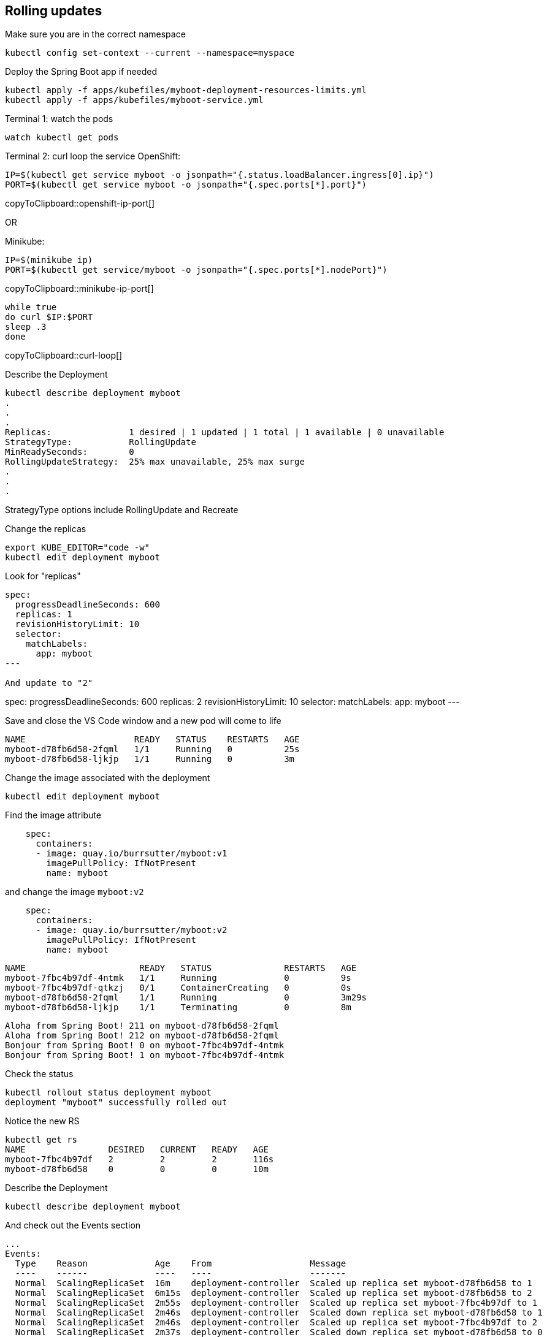 == Rolling updates

Make sure you are in the correct namespace

----
kubectl config set-context --current --namespace=myspace
----

Deploy the Spring Boot app if needed

----
kubectl apply -f apps/kubefiles/myboot-deployment-resources-limits.yml
kubectl apply -f apps/kubefiles/myboot-service.yml
----

Terminal 1: watch the pods
----
watch kubectl get pods
----

Terminal 2: curl loop the service
OpenShift:
[#openshift-ip-port]
[source,bash,subs="+macros,+attributes"]
----
IP=$(kubectl get service myboot -o jsonpath="{.status.loadBalancer.ingress[0].ip}")
PORT=$(kubectl get service myboot -o jsonpath="{.spec.ports[*].port}")
----
copyToClipboard::openshift-ip-port[]

OR

Minikube:
[#minikube-ip-port]
[source,bash,subs="+macros,+attributes"]
----
IP=$(minikube ip)
PORT=$(kubectl get service/myboot -o jsonpath="{.spec.ports[*].nodePort}")
----
copyToClipboard::minikube-ip-port[]

[#curl-loop]
[source,bash,subs="+macros,+attributes"]
----
while true
do curl $IP:$PORT
sleep .3
done
----
copyToClipboard::curl-loop[]

Describe the Deployment
----
kubectl describe deployment myboot
.
.
.
Replicas:               1 desired | 1 updated | 1 total | 1 available | 0 unavailable
StrategyType:           RollingUpdate
MinReadySeconds:        0
RollingUpdateStrategy:  25% max unavailable, 25% max surge
.
.
.
----

StrategyType options include RollingUpdate and Recreate

Change the replicas
----
export KUBE_EDITOR="code -w"
kubectl edit deployment myboot
----

Look for "replicas"
----
spec:
  progressDeadlineSeconds: 600
  replicas: 1
  revisionHistoryLimit: 10
  selector:
    matchLabels:
      app: myboot
---

And update to "2"
----
spec:
  progressDeadlineSeconds: 600
  replicas: 2
  revisionHistoryLimit: 10
  selector:
    matchLabels:
      app: myboot
---

Save and close the VS Code window and a new pod will come to life
----
NAME                     READY   STATUS    RESTARTS   AGE
myboot-d78fb6d58-2fqml   1/1     Running   0          25s
myboot-d78fb6d58-ljkjp   1/1     Running   0          3m
----

Change the image associated with the deployment

----
kubectl edit deployment myboot
----

Find the image attribute
----
    spec:
      containers:
      - image: quay.io/burrsutter/myboot:v1
        imagePullPolicy: IfNotPresent
        name: myboot
----

and change the image `myboot:v2`

----
    spec:
      containers:
      - image: quay.io/burrsutter/myboot:v2
        imagePullPolicy: IfNotPresent
        name: myboot
----

----
NAME                      READY   STATUS              RESTARTS   AGE
myboot-7fbc4b97df-4ntmk   1/1     Running             0          9s
myboot-7fbc4b97df-qtkzj   0/1     ContainerCreating   0          0s
myboot-d78fb6d58-2fqml    1/1     Running             0          3m29s
myboot-d78fb6d58-ljkjp    1/1     Terminating         0          8m
----

----
Aloha from Spring Boot! 211 on myboot-d78fb6d58-2fqml
Aloha from Spring Boot! 212 on myboot-d78fb6d58-2fqml
Bonjour from Spring Boot! 0 on myboot-7fbc4b97df-4ntmk
Bonjour from Spring Boot! 1 on myboot-7fbc4b97df-4ntmk
----

Check the status
----
kubectl rollout status deployment myboot
deployment "myboot" successfully rolled out
----

Notice the new RS
----
kubectl get rs
NAME                DESIRED   CURRENT   READY   AGE
myboot-7fbc4b97df   2         2         2       116s
myboot-d78fb6d58    0         0         0       10m
----

Describe the Deployment
----
kubectl describe deployment myboot
----

And check out the Events section
----
...
Events:
  Type    Reason             Age    From                   Message
  ----    ------             ----   ----                   -------
  Normal  ScalingReplicaSet  16m    deployment-controller  Scaled up replica set myboot-d78fb6d58 to 1
  Normal  ScalingReplicaSet  6m15s  deployment-controller  Scaled up replica set myboot-d78fb6d58 to 2
  Normal  ScalingReplicaSet  2m55s  deployment-controller  Scaled up replica set myboot-7fbc4b97df to 1
  Normal  ScalingReplicaSet  2m46s  deployment-controller  Scaled down replica set myboot-d78fb6d58 to 1
  Normal  ScalingReplicaSet  2m46s  deployment-controller  Scaled up replica set myboot-7fbc4b97df to 2
  Normal  ScalingReplicaSet  2m37s  deployment-controller  Scaled down replica set myboot-d78fb6d58 to 0
----

Rollback to v1
----
kubectl set image deployment myboot myboot=quay.io/burrsutter/myboot:v1
----

and it rolls back to Aloha

----
Bonjour from Spring Boot! 501 on myboot-7fbc4b97df-qtkzj
Bonjour from Spring Boot! 502 on myboot-7fbc4b97df-qtkzj
Aloha from Spring Boot! 0 on myboot-d78fb6d58-vnlch
----

